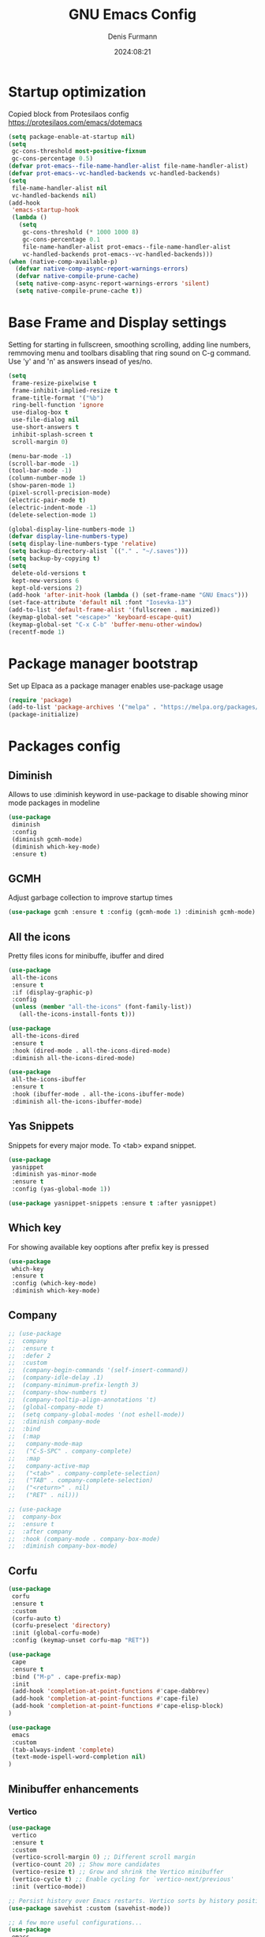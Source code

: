 #+title: GNU Emacs Config
#+author: Denis Furmann
#+description: Literate config for the GNU Emacs
#+options: toc:2
#+STARTUP: overview
#+date: 2024:08:21

* Startup optimization
Copied block from Protesilaos config
https://protesilaos.com/emacs/dotemacs

#+begin_src emacs-lisp :tangle "~/.config/emacs/early-init.el" :mkdirp yes
(setq package-enable-at-startup nil)
(setq
 gc-cons-threshold most-positive-fixnum
 gc-cons-percentage 0.5)
(defvar prot-emacs--file-name-handler-alist file-name-handler-alist)
(defvar prot-emacs--vc-handled-backends vc-handled-backends)
(setq
 file-name-handler-alist nil
 vc-handled-backends nil)
(add-hook
 'emacs-startup-hook
 (lambda ()
   (setq
    gc-cons-threshold (* 1000 1000 8)
    gc-cons-percentage 0.1
    file-name-handler-alist prot-emacs--file-name-handler-alist
    vc-handled-backends prot-emacs--vc-handled-backends)))
(when (native-comp-available-p)
  (defvar native-comp-async-report-warnings-errors)
  (defvar native-compile-prune-cache)
  (setq native-comp-async-report-warnings-errors 'silent)
  (setq native-compile-prune-cache t))
#+end_src

* Base Frame and Display settings

Setting for starting in fullscreen, smoothing scrolling, adding line numbers,
remmoving menu  and toolbars disabling that ring sound on C-g command. Use 'y' and 'n' as answers insead of yes/no.

#+begin_src emacs-lisp :tangle "~/.config/emacs/early-init.el" :mkdirp yes
(setq
 frame-resize-pixelwise t
 frame-inhibit-implied-resize t
 frame-title-format '("%b")
 ring-bell-function 'ignore
 use-dialog-box t
 use-file-dialog nil
 use-short-answers t
 inhibit-splash-screen t
 scroll-margin 0)

(menu-bar-mode -1)
(scroll-bar-mode -1)
(tool-bar-mode -1)
(column-number-mode 1)
(show-paren-mode 1)
(pixel-scroll-precision-mode)
(electric-pair-mode t)
(electric-indent-mode -1)
(delete-selection-mode 1)

(global-display-line-numbers-mode 1)
(defvar display-line-numbers-type)
(setq display-line-numbers-type 'relative)
(setq backup-directory-alist `(("." . "~/.saves")))
(setq backup-by-copying t)
(setq
 delete-old-versions t
 kept-new-versions 6
 kept-old-versions 2)
(add-hook 'after-init-hook (lambda () (set-frame-name "GNU Emacs")))
(set-face-attribute 'default nil :font "Iosevka-13")
(add-to-list 'default-frame-alist '(fullscreen . maximized))
(keymap-global-set "<escape>" 'keyboard-escape-quit)
(keymap-global-set "C-x C-b" 'buffer-menu-other-window)
(recentf-mode 1)
#+end_src

* Package manager bootstrap
Set up Elpaca as a package manager enables use-package usage

#+begin_src emacs-lisp :tangle "~/.config/emacs/early-init.el" :mkdirp yes
(require 'package)
(add-to-list 'package-archives '("melpa" . "https://melpa.org/packages/") t)
(package-initialize)
#+end_src

* Packages config
** Diminish
Allows to use :diminish keyword in use-package to disable showing minor mode packages in modeline

#+begin_src emacs-lisp :tangle "~/.config/emacs/init.el" :mkdirp yes
(use-package
 diminish
 :config
 (diminish gcmh-mode)
 (diminish which-key-mode)
 :ensure t)
#+end_src

** GCMH
Adjust garbage collection to improve startup times

#+begin_src emacs-lisp :tangle "~/.config/emacs/init.el" :mkdirp yes
(use-package gcmh :ensure t :config (gcmh-mode 1) :diminish gcmh-mode)
#+end_src

** All the icons
Pretty files icons for minibuffe, ibuffer and dired

#+begin_src emacs-lisp :tangle "~/.config/emacs/init.el" :mkdirp yes
(use-package
 all-the-icons
 :ensure t
 :if (display-graphic-p)
 :config
 (unless (member "all-the-icons" (font-family-list))
   (all-the-icons-install-fonts t)))

(use-package
 all-the-icons-dired
 :ensure t
 :hook (dired-mode . all-the-icons-dired-mode)
 :diminish all-the-icons-dired-mode)

(use-package
 all-the-icons-ibuffer
 :ensure t
 :hook (ibuffer-mode . all-the-icons-ibuffer-mode)
 :diminish all-the-icons-ibuffer-mode)
#+end_src

** Yas Snippets
Snippets for every major mode. To <tab> expand snippet.

#+begin_src emacs-lisp :tangle "~/.config/emacs/init.el" :mkdirp yes
(use-package
 yasnippet
 :diminish yas-minor-mode
 :ensure t
 :config (yas-global-mode 1))

(use-package yasnippet-snippets :ensure t :after yasnippet)
#+end_src

** Which key
For showing available key ooptions after prefix key is pressed

#+begin_src emacs-lisp :tangle "~/.config/emacs/init.el" :mkdirp yes
(use-package
 which-key
 :ensure t
 :config (which-key-mode)
 :diminish which-key-mode)
#+end_src

** Company
#+begin_src emacs-lisp :tangle "~/.config/emacs/init.el" :mkdirp yes
  ;; (use-package
  ;;  company
  ;;  :ensure t
  ;;  :defer 2
  ;;  :custom
  ;;  (company-begin-commands '(self-insert-command))
  ;;  (company-idle-delay .1)
  ;;  (company-minimum-prefix-length 3)
  ;;  (company-show-numbers t)
  ;;  (company-tooltip-align-annotations 't)
  ;;  (global-company-mode t)
  ;;  (setq company-global-modes '(not eshell-mode))
  ;;  :diminish company-mode
  ;;  :bind
  ;;  (:map
  ;;   company-mode-map
  ;;   ("C-S-SPC" . company-complete)
  ;;   :map
  ;;   company-active-map
  ;;   ("<tab>" . company-complete-selection)
  ;;   ("TAB" . company-complete-selection)
  ;;   ("<return>" . nil)
  ;;   ("RET" . nil)))

  ;; (use-package
  ;;  company-box
  ;;  :ensure t
  ;;  :after company
  ;;  :hook (company-mode . company-box-mode)
  ;;  :diminish company-box-mode)
#+end_src

** Corfu

#+begin_src emacs-lisp :tangle "~/.config/emacs/init.el" :mkdirp yes
(use-package
 corfu
 :ensure t
 :custom
 (corfu-auto t)
 (corfu-preselect 'directory)
 :init (global-corfu-mode)
 :config (keymap-unset corfu-map "RET"))

(use-package
 cape
 :ensure t
 :bind ("M-p" . cape-prefix-map)
 :init
 (add-hook 'completion-at-point-functions #'cape-dabbrev)
 (add-hook 'completion-at-point-functions #'cape-file)
 (add-hook 'completion-at-point-functions #'cape-elisp-block)
)

(use-package 
 emacs
 :custom
 (tab-always-indent 'complete)
 (text-mode-ispell-word-completion nil)
)
#+end_src

** Minibuffer enhancements
*** Vertico

#+begin_src emacs-lisp :tangle "~/.config/emacs/init.el" :mkdirp yes
(use-package
 vertico
 :ensure t
 :custom
 (vertico-scroll-margin 0) ;; Different scroll margin
 (vertico-count 20) ;; Show more candidates
 (vertico-resize t) ;; Grow and shrink the Vertico minibuffer
 (vertico-cycle t) ;; Enable cycling for `vertico-next/previous'
 :init (vertico-mode))

;; Persist history over Emacs restarts. Vertico sorts by history position.
(use-package savehist :custom (savehist-mode))

;; A few more useful configurations...
(use-package
 emacs
 :custom
 ;; Support opening new minibuffers from inside existing minibuffers.
 (enable-recursive-minibuffers t)
 ;; Emacs 28 and newer: Hide commands in M-x which do not work in the current
 ;; mode.  Vertico commands are hidden in normal buffers. This setting is
 ;; useful beyond Vertico.
 (read-extended-command-predicate
  #'command-completion-default-include-p)
 :init
 ;; Add prompt indicator to `completing-read-multiple'.
 ;; We display [CRM<separator>], e.g., [CRM,] if the separator is a comma.
 (defun crm-indicator (args)
   (cons
    (format "[CRM%s] %s"
            (replace-regexp-in-string
             "\\`\\[.*?]\\*\\|\\[.*?]\\*\\'" "" crm-separator)
            (car args))
    (cdr args)))
 (advice-add #'completing-read-multiple :filter-args #'crm-indicator)

 ;; Do not allow the cursor in the minibuffer prompt
 (setq minibuffer-prompt-properties
       '(read-only t cursor-intangible t face minibuffer-prompt))
 (add-hook 'minibuffer-setup-hook #'cursor-intangible-mode))
#+end_src

*** Marginalia
Enable rich annotations using the Marginalia package
#+begin_src emacs-lisp :tangle "~/.config/emacs/init.el" :mkdirp yes
(use-package
 marginalia
 :ensure t
 ;; Bind `marginalia-cycle' locally in the minibuffer.  To make the binding
 ;; available in the *Completions* buffer, add it to the
 ;; `completion-list-mode-map'.
 :bind (:map minibuffer-local-map ("M-A" . marginalia-cycle))
 :init
 (marginalia-mode))
#+end_src

*** Consult
#+begin_src emacs-lisp :tangle "~/.config/emacs/init.el" :mkdirp yes
  (use-package
   consult
   :ensure t
   :bind
   (("C-c f r" . consult-recent-file)
    ("C-c f f" . consult-fd)
    ("C-c f g" . consult-ripgrep)
    ("C-c f i" . consult-imenu)
    ("C-x b" . consult-buffer)
    ("C-c f b" . consult-bookmark)
    ("C-c f h" . consult-info)
    ("C-c f o" . consult-outline)
  ))
#+end_src

*** Orderless
#+begin_src emacs-lisp :tangle "~/.config/emacs/init.el" :mkdirp yes
(use-package
 orderless
 :ensure t
 :custom
 ;; Configure a custom style dispatcher (see the Consult wiki)
 ;; (orderless-style-dispatchers '(+orderless-consult-dispatch orderless-affix-dispatch))
 ;; (orderless-component-separator #'orderless-escapable-split-on-space)
 (completion-styles '(orderless basic))
 (completion-category-defaults nil)
 (completion-category-overrides
  '((file (styles partial-completion)))))

#+end_src

*** Embark
#+begin_src emacs-lisp :tangle "~/.config/emacs/init.el" :mkdirp yes
(use-package
 embark
 :ensure t
 :bind
 (("C-." . embark-act) ;; pick some comfortable binding
  ("C-;" . embark-dwim) ;; good alternative: M-.
  ("C-h B" . embark-bindings)) ;; alternative for `describe-bindings'

 :init

 ;; Optionally replace the key help with a completing-read interface
 (setq prefix-help-command #'embark-prefix-help-command)
 :config

 ;; Hide the mode line of the Embark live/completions buffers
 (add-to-list
  'display-buffer-alist
  '("\\`\\*Embark Collect \\(Live\\|Completions\\)\\*"
    nil
    (window-parameters (mode-line-format . none)))))

;; Consult users will also want the embark-consult package.
(use-package
 embark-consult
 :ensure t ; only need to install it, embark loads it after consult if found
 :hook (embark-collect-mode . consult-preview-at-point-mode))
#+end_src

** Multiple cursors
#+begin_src emacs-lisp :tangle "~/.config/emacs/init.el" :mkdirp yes
(use-package
 multiple-cursors
 :ensure t
 :bind
 (("C->" . mc/mark-next-like-this)
  ("C-<" . mc/mark-previous-like-this)
  ("C-c C-<" . mc/mark-all-like-this)))
#+end_src

** LSP Bundle
#+begin_src emacs-lisp :tangle "~/.config/emacs/init.el" :mkdirp yes
(use-package
 lsp-mode
 :ensure t
 :init (setq lsp-keymap-prefix "C-c l")
 :hook
 ((c++-mode . lsp)
  (c-mode . lsp)
  (lsp-mode . lsp-enable-which-key-integration))
 :commands (lsp)
 :config
 (add-to-list
  'load-path (expand-file-name "lib/lsp-mode" user-emacs-directory))
 (add-to-list
  'load-path
  (expand-file-name "lib/lsp-mode/clients" user-emacs-directory))
 :bind (("C-c l i" . lsp-ui-imenu)))

(use-package
 lsp-ui
 :ensure t
 :after lsp-mode
 :commands lsp-ui-mode
 :hook (lsp-mode . lsp-ui-mode)
 :config (setq lsp-ui-peek-always-show t)
 (define-key
  lsp-ui-mode-map
  [remap xref-find-definitions]
  #'lsp-ui-peek-find-definitions) ; M-.
 (define-key
  lsp-ui-mode-map
  [remap xref-find-references]
  #'lsp-ui-peek-find-references) ; M-?
 )

(use-package
 lsp-treemacs
 :ensure t
 :after lsp-mode
 :bind (
("C-c l s" . lsp-treemacs-symbols)
("C-c t" . treemacs)
))
#+end_src

** Projectile
#+begin_src emacs-lisp :tangle "~/.config/emacs/init.el" :mkdirp yes
(use-package
 projectile
 :diminish projectile-mode
 :ensure t
 :init (projectile-mode +1)
 :bind
 (:map projectile-mode-map ("C-c p" . projectile-command-map)))
#+end_src

** Clang Format
#+begin_src emacs-lisp :tangle "~/.config/emacs/init.el" :mkdirp yes
(use-package
 clang-format
 :ensure t
 :config
 (setq clang-format-style "file")
 (fset 'c-indent-region 'clang-format-region))
#+end_src

** No config packages
#+begin_src emacs-lisp :tangle "~/.config/emacs/init.el" :mkdirp yes
(use-package htmlize :ensure t)
(use-package paredit :ensure t)
(use-package elisp-autofmt :ensure t)
(use-package flycheck :ensure t :config (global-flycheck-mode t))
(use-package cmake-mode :ensure t)
(use-package cmake-font-lock :ensure t :after cmake-mode)
(use-package beacon :ensure t :config (beacon-mode 1))
(use-package
 highlight-indentation
 :ensure t
 :config (highlight-indentation-mode t))
(use-package
 rainbow-mode
 :ensure t
 :diminish rainbow-mode
 :config (rainbow-mode t))
(use-package
 rainbow-delimiters
 :ensure t
 :hook
 ((emacs-lisp-mode . rainbow-delimiters-mode)
  (clojure-mode . rainbow-delimiters-mode)))
(use-package
 org-bullets
 :ensure t
 :hook (org-mode . org-bullets-mode))
(use-package expand-region :ensure t :bind (("C-=" . er/expand-region)))
#+end_src

* Custom functions
#+begin_src emacs-lisp :tangle "~/.config/emacs/init.el" :mkdirp yes

(defun scrl-up ()
  "Scrolls up and recenter screen"
  (interactive)
  (scroll-up-command)
  (recenter))
(global-set-key (kbd "C-v") 'scrl-up)

(defun scrl-down ()
  "Scrolls down and recenter screen"
  (interactive)
  (scroll-down-command)
  (recenter))
(global-set-key (kbd "M-v") 'scrl-down)

#+end_src

* Color theme
** Eldritch theme definition
Eldritch is a community-driven dark theme inspired by Lovecraftian horror.
With tones from the dark abyss and an emphasis on green and blue, it caters to
those who appreciate the darker side of life.

#+begin_src emacs-lisp :tangle "~/.config/emacs/themes/Eldritch-theme.el" :mkdirp yes
;;; Eldritch-theme.el --- Theme

;; Copyright (C) 2024 , Denis Furmann

;; Author: Denis Furmann
;; Version: 0.1
;; Package-Requires: ((emacs "24.1"))
;; Created with ThemeCreator, https://github.com/mswift42/themecreator.

;; This program is free software: you can redistribute it and/or modify
;; it under the terms of the GNU General Public License as published by
;; the Free Software Foundation, either version 3 of the License, or
;; (at your option) any later version.

;; This program is distributed in the hope that it will be useful,
;; but WITHOUT ANY WARRANTY; without even the implied warranty of
;; MERCHANTABILITY or FITNESS FOR A PARTICULAR PURPOSE. See the
;; GNU General Public License for more details.

;; You should have received a copy of the GNU General Public License
;; along with this program. If not, see <http://www.gnu.org/licenses/>.

;; This file is not part of Emacs.

;;; Commentary:
;;; Eldritch theme created by Denis Furmann in 2024

;;; Code:

(deftheme Eldritch)
(let ((class '((class color) (min-colors 89)))
      (fg1 "#ebfafa")
      (fg2 "#d8e6e6")
      (fg3 "#c5d2d2")
      (fg4 "#b3bebe")
      (fg6 "#f0fbfb")
      (bg1 "#212337")
      (bg2 "#333547")
      (bg3 "#454657")
      (bg4 "#565867")
      (builtin "#f7c67f")
      (keyword "#37f499")
      (const "#f16c75")
      (comment "#7081d0")
      (func "#a48cf2")
      (str "#f1fc79")
      (type "#f265b5")
      (var "#04d1f9")
      (selection "#323449")
      (warning "#f16c75")
      (warning2 "#e86310")
      (unspec
       (when (>= emacs-major-version 29)
         'unspecified)))
  (custom-theme-set-faces
   'Eldritch
   `(default ((,class (:background ,bg1 :foreground ,fg1))))
   `(font-lock-builtin-face ((,class (:foreground ,builtin))))
   `(font-lock-comment-face ((,class (:foreground ,comment))))
   `(font-lock-negation-char-face ((,class (:foreground ,const))))
   `(font-lock-reference-face ((,class (:foreground ,const))))
   `(font-lock-constant-face ((,class (:foreground ,const))))
   `(font-lock-doc-face ((,class (:foreground ,comment))))
   `(font-lock-function-name-face ((,class (:foreground ,func))))
   `(font-lock-keyword-face
     ((,class (:bold ,class :foreground ,keyword))))
   `(font-lock-string-face ((,class (:foreground ,str))))
   `(font-lock-type-face ((,class (:foreground ,type))))
   `(font-lock-variable-name-face ((,class (:foreground ,var))))
   `(font-lock-warning-face
     ((,class (:foreground ,warning :background ,bg2))))
   `(term-color-black
     ((,class (:foreground ,fg2 :background ,unspec))))
   ;; `(region ((,class (:background ,fg1 :foreground ,bg1))))
   `(region ((,class (:background ,selection))))
   `(highlight ((,class (:foreground ,fg3 :background ,bg3))))
   `(hl-line ((,class (:background ,bg2))))
   `(fringe ((,class (:background ,bg2 :foreground ,fg4))))
   `(cursor ((,class (:background ,fg4))))
   `(isearch
     ((,class (:bold t :foreground ,warning :background ,bg3))))
   `(mode-line
     ((,class
       (:box
        (:line-width 1 :color comment)
        :bold t
        :foreground ,keyword
        :background ,bg2))))
   `(mode-line-inactive
     ((,class
       (:box
        (:line-width 1 :color nil :style pressed-button)
        :foreground ,var
        :background ,bg1
        :weight normal))))
   `(mode-line-buffer-id
     ((,class (:bold t :foreground ,fg1 :background ,unspec))))
   `(mode-line-highlight
     ((,class (:foreground ,keyword :box nil :weight bold))))
   `(mode-line-emphasis ((,class (:foreground ,fg1))))
   `(vertical-border ((,class (:foreground ,fg3))))
   `(minibuffer-prompt ((,class (:bold t :foreground ,keyword))))
   `(default-italic ((,class (:italic t))))
   `(link ((,class (:foreground ,const :underline t))))
   `(org-code ((,class (:foreground ,fg2))))
   `(org-hide ((,class (:foreground ,fg4))))
   `(org-level-1 ((,class (:bold t :foreground ,func :height 1.5))))
   `(org-level-2
     ((,class (:bold t :foreground ,keyword :height 1.4))))
   `(org-level-3 ((,class (:bold t :foreground ,str :height 1.3))))
   `(org-level-4 ((,class (:bold t :foreground ,type :height 1.2))))
   `(org-date ((,class (:underline t :foreground ,var))))
   `(org-footnote ((,class (:underline t :foreground ,fg4))))
   `(org-link ((,class (:underline t :foreground ,type))))
   `(org-special-keyword ((,class (:foreground ,func))))
   `(org-block ((,class (:foreground ,fg3))))
   `(org-quote ((,class (:inherit org-block :slant italic))))
   `(org-verse ((,class (:inherit org-block :slant italic))))
   `(org-todo
     ((,class
       (:box
        (:line-width 1 :color ,fg3)
        :foreground ,keyword
        :bold t))))
   `(org-done
     ((,class
       (:box (:line-width 1 :color ,bg3) :bold t :foreground ,bg4))))
   `(org-warning ((,class (:underline t :foreground ,warning))))
   `(org-agenda-structure
     ((,class
       (:weight
        bold
        :foreground ,fg3
        :box
        (:color ,fg4)
        :background ,bg3))))
   `(org-agenda-date ((,class (:foreground ,var :height 1.1))))
   `(org-agenda-date-weekend
     ((,class (:weight normal :foreground ,fg4))))
   `(org-agenda-date-today
     ((,class (:weight bold :foreground ,keyword :height 1.4))))
   `(org-agenda-done ((,class (:foreground ,bg4))))
   `(org-scheduled ((,class (:foreground ,type))))
   `(org-scheduled-today
     ((,class (:foreground ,func :weight bold :height 1.2))))
   `(org-ellipsis ((,class (:foreground ,builtin))))
   `(org-verbatim ((,class (:foreground ,fg4))))
   `(org-document-info-keyword ((,class (:foreground ,func))))
   `(font-latex-bold-face ((,class (:foreground ,type))))
   `(font-latex-italic-face ((,class (:foreground ,var :italic t))))
   `(font-latex-string-face ((,class (:foreground ,str))))
   `(font-latex-match-reference-keywords
     ((,class (:foreground ,const))))
   `(font-latex-match-variable-keywords ((,class (:foreground ,var))))
   `(ido-only-match ((,class (:foreground ,warning))))
   `(org-sexp-date ((,class (:foreground ,fg4))))
   `(ido-first-match ((,class (:foreground ,keyword :bold t))))
   `(ivy-current-match
     ((,class (:foreground ,fg3 :inherit highlight :underline t))))
   `(gnus-header-content ((,class (:foreground ,keyword))))
   `(gnus-header-from ((,class (:foreground ,var))))
   `(gnus-header-name ((,class (:foreground ,type))))
   `(gnus-header-subject ((,class (:foreground ,func :bold t))))
   `(mu4e-view-url-number-face ((,class (:foreground ,type))))
   `(mu4e-cited-1-face ((,class (:foreground ,fg2))))
   `(mu4e-cited-7-face ((,class (:foreground ,fg3))))
   `(mu4e-header-marks-face ((,class (:foreground ,type))))
   `(ffap ((,class (:foreground ,fg4))))
   `(js2-private-function-call ((,class (:foreground ,const))))
   `(js2-jsdoc-html-tag-delimiter ((,class (:foreground ,str))))
   `(js2-jsdoc-html-tag-name ((,class (:foreground ,var))))
   `(js2-external-variable ((,class (:foreground ,type))))
   `(js2-function-param ((,class (:foreground ,const))))
   `(js2-jsdoc-value ((,class (:foreground ,str))))
   `(js2-private-member ((,class (:foreground ,fg3))))
   `(js3-warning-face ((,class (:underline ,keyword))))
   `(js3-error-face ((,class (:underline ,warning))))
   `(js3-external-variable-face ((,class (:foreground ,var))))
   `(js3-function-param-face ((,class (:foreground ,fg2))))
   `(js3-jsdoc-tag-face ((,class (:foreground ,keyword))))
   `(js3-instance-member-face ((,class (:foreground ,const))))
   `(warning ((,class (:foreground ,warning))))
   `(ac-completion-face
     ((,class (:underline t :foreground ,keyword))))
   `(info-quoted-name ((,class (:foreground ,builtin))))
   `(info-string ((,class (:foreground ,str))))
   `(icompletep-determined ((,class :foreground ,builtin)))
   `(undo-tree-visualizer-current-face
     ((,class :foreground ,builtin)))
   `(undo-tree-visualizer-default-face ((,class :foreground ,fg2)))
   `(undo-tree-visualizer-unmodified-face ((,class :foreground ,var)))
   `(undo-tree-visualizer-register-face ((,class :foreground ,type)))
   `(slime-repl-inputed-output-face ((,class (:foreground ,type))))
   `(trailing-whitespace
     ((,class :foreground ,unspec :background ,warning)))
   `(rainbow-delimiters-depth-1-face ((,class :foreground ,fg1)))
   `(rainbow-delimiters-depth-2-face ((,class :foreground ,type)))
   `(rainbow-delimiters-depth-3-face ((,class :foreground ,var)))
   `(rainbow-delimiters-depth-4-face ((,class :foreground ,const)))
   `(rainbow-delimiters-depth-5-face ((,class :foreground ,keyword)))
   `(rainbow-delimiters-depth-6-face ((,class :foreground ,fg1)))
   `(rainbow-delimiters-depth-7-face ((,class :foreground ,type)))
   `(rainbow-delimiters-depth-8-face ((,class :foreground ,var)))
   `(magit-item-highlight ((,class :background ,bg3)))
   `(magit-section-heading
     ((,class (:foreground ,keyword :weight bold))))
   `(magit-hunk-heading ((,class (:background ,bg3))))
   `(magit-section-highlight ((,class (:background ,bg2))))
   `(magit-hunk-heading-highlight ((,class (:background ,bg3))))
   `(magit-diff-context-highlight
     ((,class (:background ,bg3 :foreground ,fg3))))
   `(magit-diffstat-added ((,class (:foreground ,type))))
   `(magit-diffstat-removed ((,class (:foreground ,var))))
   `(magit-process-ok ((,class (:foreground ,func :weight bold))))
   `(magit-process-ng ((,class (:foreground ,warning :weight bold))))
   `(magit-branch ((,class (:foreground ,const :weight bold))))
   `(magit-log-author ((,class (:foreground ,fg3))))
   `(magit-hash ((,class (:foreground ,fg2))))
   `(magit-diff-file-header
     ((,class (:foreground ,fg2 :background ,bg3))))
   `(lazy-highlight ((,class (:foreground ,fg2 :background ,bg3))))
   `(term ((,class (:foreground ,fg1 :background ,bg1))))
   `(term-color-black ((,class (:foreground ,bg3 :background ,bg3))))
   `(term-color-blue ((,class (:foreground ,func :background ,func))))
   `(term-color-red
     ((,class (:foreground ,keyword :background ,bg3))))
   `(term-color-green ((,class (:foreground ,type :background ,bg3))))
   `(term-color-yellow ((,class (:foreground ,var :background ,var))))
   `(term-color-magenta
     ((,class (:foreground ,builtin :background ,builtin))))
   `(term-color-cyan ((,class (:foreground ,str :background ,str))))
   `(term-color-white ((,class (:foreground ,fg2 :background ,fg2))))
   `(rainbow-delimiters-unmatched-face
     ((,class :foreground ,warning)))
   `(helm-header
     ((,class
       (:foreground ,fg2 :background ,bg1 :underline nil :box nil))))
   `(helm-source-header
     ((,class
       (:foreground
        ,keyword
        :background ,bg1
        :underline nil
        :weight bold))))
   `(helm-selection ((,class (:background ,bg2 :underline nil))))
   `(helm-selection-line ((,class (:background ,bg2))))
   `(helm-visible-mark ((,class (:foreground ,bg1 :background ,bg3))))
   `(helm-candidate-number
     ((,class (:foreground ,bg1 :background ,fg1))))
   `(helm-separator ((,class (:foreground ,type :background ,bg1))))
   `(helm-time-zone-current
     ((,class (:foreground ,builtin :background ,bg1))))
   `(helm-time-zone-home
     ((,class (:foreground ,type :background ,bg1))))
   `(helm-buffer-not-saved
     ((,class (:foreground ,type :background ,bg1))))
   `(helm-buffer-process
     ((,class (:foreground ,builtin :background ,bg1))))
   `(helm-buffer-saved-out
     ((,class (:foreground ,fg1 :background ,bg1))))
   `(helm-buffer-size ((,class (:foreground ,fg1 :background ,bg1))))
   `(helm-ff-directory
     ((,class (:foreground ,func :background ,bg1 :weight bold))))
   `(helm-ff-file
     ((,class (:foreground ,fg1 :background ,bg1 :weight normal))))
   `(helm-ff-executable
     ((,class (:foreground ,var :background ,bg1 :weight normal))))
   `(helm-ff-invalid-symlink
     ((,class (:foreground ,warning2 :background ,bg1 :weight bold))))
   `(helm-ff-symlink
     ((,class (:foreground ,keyword :background ,bg1 :weight bold))))
   `(helm-ff-prefix
     ((,class
       (:foreground ,bg1 :background ,keyword :weight normal))))
   `(helm-grep-cmd-line
     ((,class (:foreground ,fg1 :background ,bg1))))
   `(helm-grep-file ((,class (:foreground ,fg1 :background ,bg1))))
   `(helm-grep-finish ((,class (:foreground ,fg2 :background ,bg1))))
   `(helm-grep-lineno ((,class (:foreground ,fg1 :background ,bg1))))
   `(helm-grep-match
     ((,class
       (:foreground
        ,unspec
        :background ,unspec
        :inherit helm-match))))
   `(helm-grep-running
     ((,class (:foreground ,func :background ,bg1))))
   `(helm-moccur-buffer
     ((,class (:foreground ,func :background ,bg1))))
   `(helm-source-go-package-godoc-description
     ((,class (:foreground ,str))))
   `(helm-bookmark-w3m ((,class (:foreground ,type))))
   `(company-echo-common
     ((,class (:foreground ,bg1 :background ,fg1))))
   `(company-preview ((,class (:background ,bg1 :foreground ,var))))
   `(company-preview-common
     ((,class (:foreground ,bg2 :foreground ,fg3))))
   `(company-preview-search
     ((,class (:foreground ,type :background ,bg1))))
   `(company-scrollbar-bg ((,class (:background ,bg3))))
   `(company-scrollbar-fg ((,class (:foreground ,keyword))))
   `(company-tooltip
     ((,class (:foreground ,fg2 :background ,bg2 :bold t))))
   `(company-tooltop-annotation ((,class (:foreground ,const))))
   `(company-tooltip-common ((,class (:foreground ,fg3))))
   `(company-tooltip-common-selection ((,class (:foreground ,str))))
   `(company-tooltip-mouse ((,class (:inherit highlight))))
   `(company-tooltip-selection
     ((,class (:background ,bg3 :foreground ,fg3))))
   `(company-template-field ((,class (:inherit region))))
   `(web-mode-builtin-face
     ((,class (:inherit ,font-lock-builtin-face))))
   `(web-mode-comment-face
     ((,class (:inherit ,font-lock-comment-face))))
   `(web-mode-constant-face
     ((,class (:inherit ,font-lock-constant-face))))
   `(web-mode-keyword-face ((,class (:foreground ,keyword))))
   `(web-mode-doctype-face
     ((,class (:inherit ,font-lock-comment-face))))
   `(web-mode-function-name-face
     ((,class (:inherit ,font-lock-function-name-face))))
   `(web-mode-string-face ((,class (:foreground ,str))))
   `(web-mode-type-face ((,class (:inherit ,font-lock-type-face))))
   `(web-mode-html-attr-name-face ((,class (:foreground ,func))))
   `(web-mode-html-attr-value-face ((,class (:foreground ,keyword))))
   `(web-mode-warning-face
     ((,class (:inherit ,font-lock-warning-face))))
   `(web-mode-html-tag-face ((,class (:foreground ,builtin))))
   `(jde-java-font-lock-package-face ((t (:foreground ,var))))
   `(jde-java-font-lock-public-face ((t (:foreground ,keyword))))
   `(jde-java-font-lock-private-face ((t (:foreground ,keyword))))
   `(jde-java-font-lock-constant-face ((t (:foreground ,const))))
   `(jde-java-font-lock-modifier-face ((t (:foreground ,fg2))))
   `(jde-jave-font-lock-protected-face ((t (:foreground ,keyword))))
   `(jde-java-font-lock-number-face ((t (:foreground ,var))))
   `(yas-field-highlight-face ((t (:background ,selection)))))
  ;; Legacy
  (if (< emacs-major-version 22)
      (custom-theme-set-faces 'Eldritch
                              `(show-paren-match-face
                                ((,class (:background ,warning))))) ;; obsoleted in 22.1, removed 2016
    (custom-theme-set-faces 'Eldritch
                            `(show-paren-match
                              ((,class
                                (:foreground ,bg1 :background ,str))))
                            `(show-paren-mismatch
                              ((,class
                                (:foreground
                                 ,bg1
                                 :background ,warning))))))
  ;; emacs >= 26.1
  (when (>= emacs-major-version 26)
    (custom-theme-set-faces 'Eldritch
                            `(line-number ((t (:inherit fringe))))
                            `(line-number-current-line
                              ((t
                                (:inherit
                                 fringe
                                 :foreground ,fg6
                                 :weight bold))))))

  ;; emacs >= 27.1
  (when (>= emacs-major-version 27)
    (custom-theme-set-faces 'Eldritch
                            `(tab-line
                              ((,class
                                (:background ,bg2 :foreground ,fg4))))
                            `(tab-line-tab
                              ((,class (:inherit tab-line))))
                            `(tab-line-tab-inactive
                              ((,class
                                (:background ,bg2 :foreground ,fg4))))
                            `(tab-line-tab-current
                              ((,class
                                (:background ,bg1 :foreground ,fg1))))
                            `(tab-line-highlight
                              ((,class
                                (:background
                                 ,bg1
                                 :foreground ,fg2))))))
  (when (>= emacs-major-version 28)
    (custom-theme-set-faces 'Eldritch
                            `(line-number ((t (:inherit fringe))))
                            `(line-number-current-line
                              ((t
                                (:inherit
                                 fringe
                                 :foreground ,fg6
                                 :weight bold))))))
  ;; emacs >= 27.1
  (when (>= emacs-major-version 27)
    (custom-theme-set-faces 'Eldritch
                            `(tab-line
                              ((,class
                                (:background ,bg2 :foreground ,fg4))))
                            `(tab-line-tab
                              ((,class (:inherit tab-line))))
                            `(tab-line-tab-inactive
                              ((,class
                                (:background ,bg2 :foreground ,fg4))))
                            `(tab-line-tab-current
                              ((,class
                                (:background ,bg1 :foreground ,fg1))))
                            `(tab-line-highlight
                              ((,class
                                (:background
                                 ,bg1
                                 :foreground ,fg2))))))
  (when (>= emacs-major-version 28)
    (custom-theme-set-faces 'Eldritch
                            `(tab-line-tab-modified
                              ((,class
                                (:foreground
                                 ,warning2
                                 :weight bold))))))
  (when (boundp 'font-lock-regexp-face)
    (custom-theme-set-faces 'Eldritch
                            `(font-lock-regexp-face
                              ((,class
                                (:inherit
                                 font-lock-string-face
                                 :underline t)))))))

;;;###autoload
(when load-file-name
  (add-to-list
   'custom-theme-load-path
   (file-name-as-directory (file-name-directory load-file-name))))

(provide-theme 'Eldritch)

;; Local Variables:
;; no-byte-compile: t
;; End:

;;; Eldritch-theme.el ends here
#+end_src

** Pastelia theme

#+begin_src emacs-lisp :tangle "~/.config/emacs/themes/Pastelia-theme.el" :mkdirp yes
;;; Pastelia-theme.el --- Theme

;; Copyright (C) 2025 , Denis Furmann

;; Author: Denis Furmann
;; Version: 0.1
;; Package-Requires: ((emacs "24.1"))
;; Created with ThemeCreator, https://github.com/mswift42/themecreator.

;; This program is free software: you can redistribute it and/or modify
;; it under the terms of the GNU General Public License as published by
;; the Free Software Foundation, either version 3 of the License, or
;; (at your option) any later version.

;; This program is distributed in the hope that it will be useful,
;; but WITHOUT ANY WARRANTY; without even the implied warranty of
;; MERCHANTABILITY or FITNESS FOR A PARTICULAR PURPOSE. See the
;; GNU General Public License for more details.

;; You should have received a copy of the GNU General Public License
;; along with this program. If not, see <http://www.gnu.org/licenses/>.

;; This file is not part of Emacs.

;;; Commentary:
;;; Pastelia theme created by Denis Furmann in 2025

;;; Code:

(deftheme Pastelia)
(let ((class '((class color) (min-colors 89)))
      (fg1 "#fdf4c1")
      (fg2 "#e9e0b2")
      (fg3 "#d5cda2")
      (fg4 "#c0b993")
      (fg6 "#fdf7d0")
      (bg1 "#151515")
      (bg2 "#282828")
      (bg3 "#3a3a3a")
      (bg4 "#4d4d4d")
      (builtin "#ff9883")
      (keyword "#ff94dd")
      (const   "#a7b6ff")
      (comment "#c6afd3")
      (func    "#7ed174")
      (str     "#e2ba4e")
      (type    "#00d1ff")
      (var     "#00d9b9")
      (selection "#584DFF")
      (warning   "#FF4D9A")
      (warning2  "#ff8800")
      (unspec   (when (>= emacs-major-version 29) 'unspecified)))
  (custom-theme-set-faces
   'Pastelia
   `(default ((,class (:background ,bg1 :foreground ,fg1))))
   `(font-lock-builtin-face ((,class (:foreground ,builtin))))
   `(font-lock-comment-face ((,class (:foreground ,comment))))
	 `(font-lock-negation-char-face ((,class (:foreground ,const))))
	 `(font-lock-reference-face ((,class (:foreground ,const))))
	 `(font-lock-constant-face ((,class (:foreground ,const))))
   `(font-lock-doc-face ((,class (:foreground ,comment))))
   `(font-lock-function-name-face ((,class (:foreground ,func ))))
   `(font-lock-keyword-face ((,class (:bold ,class :foreground ,keyword))))
   `(font-lock-string-face ((,class (:foreground ,str))))
   `(font-lock-type-face ((,class (:foreground ,type ))))
   `(font-lock-variable-name-face ((,class (:foreground ,var))))
   `(font-lock-warning-face ((,class (:foreground ,warning :background ,bg2))))
   `(term-color-black ((,class (:foreground ,fg2 :background ,unspec))))
   ;; `(region ((,class (:background ,fg1 :foreground ,bg1))))
   `(region ((,class (:background ,selection))))
   `(highlight ((,class (:foreground ,fg3 :background ,bg3))))
	 `(hl-line ((,class (:background  ,bg2))))
	 `(fringe ((,class (:background ,bg2 :foreground ,fg4))))
	 `(cursor ((,class (:background ,fg4))))
   `(isearch ((,class (:bold t :foreground ,warning :background ,bg3))))
   `(mode-line ((,class (:box (:line-width 1 :color nil) :bold t :foreground ,fg4 :background ,bg2))))
   `(mode-line-inactive ((,class (:box (:line-width 1 :color nil :style pressed-button) :foreground ,var :background ,bg1 :weight normal))))
   `(mode-line-buffer-id ((,class (:bold t :foreground ,func :background ,unspec))))
	 `(mode-line-highlight ((,class (:foreground ,keyword :box nil :weight bold))))
   `(mode-line-emphasis ((,class (:foreground ,fg1))))
	 `(vertical-border ((,class (:foreground ,fg3))))
   `(minibuffer-prompt ((,class (:bold t :foreground ,keyword))))
   `(default-italic ((,class (:italic t))))
	 `(link ((,class (:foreground ,const :underline t))))
	 `(org-code ((,class (:foreground ,fg2))))
	 `(org-hide ((,class (:foreground ,fg4))))
   `(org-level-1 ((,class (:bold t :foreground ,keyword :height 1.5))))
   `(org-level-2 ((,class (:bold t :foreground ,type :height 1.4))))
   `(org-level-3 ((,class (:bold t :foreground ,var :height 1.3))))
   `(org-level-4 ((,class (:bold t :foreground ,str :height 1.2))))
   `(org-date ((,class (:underline t :foreground ,var))))
   `(org-footnote  ((,class (:underline t :foreground ,fg4))))
   `(org-link ((,class (:underline t :foreground ,type ))))
   `(org-special-keyword ((,class (:foreground ,func))))
   `(org-block ((,class (:foreground ,fg3))))
   `(org-quote ((,class (:inherit org-block :slant italic))))
   `(org-verse ((,class (:inherit org-block :slant italic))))
   `(org-todo ((,class (:box (:line-width 1 :color ,fg3) :foreground ,keyword :bold t))))
   `(org-done ((,class (:box (:line-width 1 :color ,bg3) :bold t :foreground ,bg4))))
   `(org-warning ((,class (:underline t :foreground ,warning))))
   `(org-agenda-structure ((,class (:weight bold :foreground ,fg3 :box (:color ,fg4) :background ,bg3))))
   `(org-agenda-date ((,class (:foreground ,var :height 1.1 ))))
   `(org-agenda-date-weekend ((,class (:weight normal :foreground ,fg4))))
   `(org-agenda-date-today ((,class (:weight bold :foreground ,keyword :height 1.4))))
   `(org-agenda-done ((,class (:foreground ,bg4))))
	 `(org-scheduled ((,class (:foreground ,type))))
   `(org-scheduled-today ((,class (:foreground ,func :weight bold :height 1.2))))
	 `(org-ellipsis ((,class (:foreground ,builtin))))
	 `(org-verbatim ((,class (:foreground ,fg4))))
   `(org-document-info-keyword ((,class (:foreground ,func))))
	 `(font-latex-bold-face ((,class (:foreground ,type))))
	 `(font-latex-italic-face ((,class (:foreground ,var :italic t))))
	 `(font-latex-string-face ((,class (:foreground ,str))))
	 `(font-latex-match-reference-keywords ((,class (:foreground ,const))))
	 `(font-latex-match-variable-keywords ((,class (:foreground ,var))))
	 `(ido-only-match ((,class (:foreground ,warning))))
	 `(org-sexp-date ((,class (:foreground ,fg4))))
	 `(ido-first-match ((,class (:foreground ,keyword :bold t))))
   `(ivy-current-match ((,class (:foreground ,fg3 :inherit highlight :underline t))))
	 `(gnus-header-content ((,class (:foreground ,keyword))))
	 `(gnus-header-from ((,class (:foreground ,var))))
	 `(gnus-header-name ((,class (:foreground ,type))))
	 `(gnus-header-subject ((,class (:foreground ,func :bold t))))
	 `(mu4e-view-url-number-face ((,class (:foreground ,type))))
	 `(mu4e-cited-1-face ((,class (:foreground ,fg2))))
	 `(mu4e-cited-7-face ((,class (:foreground ,fg3))))
	 `(mu4e-header-marks-face ((,class (:foreground ,type))))
	 `(ffap ((,class (:foreground ,fg4))))
	 `(js2-private-function-call ((,class (:foreground ,const))))
	 `(js2-jsdoc-html-tag-delimiter ((,class (:foreground ,str))))
	 `(js2-jsdoc-html-tag-name ((,class (:foreground ,var))))
	 `(js2-external-variable ((,class (:foreground ,type  ))))
   `(js2-function-param ((,class (:foreground ,const))))
   `(js2-jsdoc-value ((,class (:foreground ,str))))
   `(js2-private-member ((,class (:foreground ,fg3))))
   `(js3-warning-face ((,class (:underline ,keyword))))
   `(js3-error-face ((,class (:underline ,warning))))
   `(js3-external-variable-face ((,class (:foreground ,var))))
   `(js3-function-param-face ((,class (:foreground ,fg2))))
   `(js3-jsdoc-tag-face ((,class (:foreground ,keyword))))
   `(js3-instance-member-face ((,class (:foreground ,const))))
	 `(warning ((,class (:foreground ,warning))))
	 `(ac-completion-face ((,class (:underline t :foreground ,keyword))))
	 `(info-quoted-name ((,class (:foreground ,builtin))))
	 `(info-string ((,class (:foreground ,str))))
	 `(icompletep-determined ((,class :foreground ,builtin)))
   `(undo-tree-visualizer-current-face ((,class :foreground ,builtin)))
   `(undo-tree-visualizer-default-face ((,class :foreground ,fg2)))
   `(undo-tree-visualizer-unmodified-face ((,class :foreground ,var)))
   `(undo-tree-visualizer-register-face ((,class :foreground ,type)))
	 `(slime-repl-inputed-output-face ((,class (:foreground ,type))))
   `(trailing-whitespace ((,class :foreground ,unspec :background ,warning)))
   `(rainbow-delimiters-depth-1-face ((,class :foreground ,fg1)))
   `(rainbow-delimiters-depth-2-face ((,class :foreground ,type)))
   `(rainbow-delimiters-depth-3-face ((,class :foreground ,var)))
   `(rainbow-delimiters-depth-4-face ((,class :foreground ,const)))
   `(rainbow-delimiters-depth-5-face ((,class :foreground ,keyword)))
   `(rainbow-delimiters-depth-6-face ((,class :foreground ,fg1)))
   `(rainbow-delimiters-depth-7-face ((,class :foreground ,type)))
   `(rainbow-delimiters-depth-8-face ((,class :foreground ,var)))
   `(magit-item-highlight ((,class :background ,bg3)))
   `(magit-section-heading        ((,class (:foreground ,keyword :weight bold))))
   `(magit-hunk-heading           ((,class (:background ,bg3))))
   `(magit-section-highlight      ((,class (:background ,bg2))))
   `(magit-hunk-heading-highlight ((,class (:background ,bg3))))
   `(magit-diff-context-highlight ((,class (:background ,bg3 :foreground ,fg3))))
   `(magit-diffstat-added   ((,class (:foreground ,type))))
   `(magit-diffstat-removed ((,class (:foreground ,var))))
   `(magit-process-ok ((,class (:foreground ,func :weight bold))))
   `(magit-process-ng ((,class (:foreground ,warning :weight bold))))
   `(magit-branch ((,class (:foreground ,const :weight bold))))
   `(magit-log-author ((,class (:foreground ,fg3))))
   `(magit-hash ((,class (:foreground ,fg2))))
   `(magit-diff-file-header ((,class (:foreground ,fg2 :background ,bg3))))
   `(lazy-highlight ((,class (:foreground ,fg2 :background ,bg3))))
   `(term ((,class (:foreground ,fg1 :background ,bg1))))
   `(term-color-black ((,class (:foreground ,bg3 :background ,bg3))))
   `(term-color-blue ((,class (:foreground ,func :background ,func))))
   `(term-color-red ((,class (:foreground ,keyword :background ,bg3))))
   `(term-color-green ((,class (:foreground ,type :background ,bg3))))
   `(term-color-yellow ((,class (:foreground ,var :background ,var))))
   `(term-color-magenta ((,class (:foreground ,builtin :background ,builtin))))
   `(term-color-cyan ((,class (:foreground ,str :background ,str))))
   `(term-color-white ((,class (:foreground ,fg2 :background ,fg2))))
   `(rainbow-delimiters-unmatched-face ((,class :foreground ,warning)))
   `(helm-header ((,class (:foreground ,fg2 :background ,bg1 :underline nil :box nil))))
   `(helm-source-header ((,class (:foreground ,keyword :background ,bg1 :underline nil :weight bold))))
   `(helm-selection ((,class (:background ,bg2 :underline nil))))
   `(helm-selection-line ((,class (:background ,bg2))))
   `(helm-visible-mark ((,class (:foreground ,bg1 :background ,bg3))))
   `(helm-candidate-number ((,class (:foreground ,bg1 :background ,fg1))))
   `(helm-separator ((,class (:foreground ,type :background ,bg1))))
   `(helm-time-zone-current ((,class (:foreground ,builtin :background ,bg1))))
   `(helm-time-zone-home ((,class (:foreground ,type :background ,bg1))))
   `(helm-buffer-not-saved ((,class (:foreground ,type :background ,bg1))))
   `(helm-buffer-process ((,class (:foreground ,builtin :background ,bg1))))
   `(helm-buffer-saved-out ((,class (:foreground ,fg1 :background ,bg1))))
   `(helm-buffer-size ((,class (:foreground ,fg1 :background ,bg1))))
   `(helm-ff-directory ((,class (:foreground ,func :background ,bg1 :weight bold))))
   `(helm-ff-file ((,class (:foreground ,fg1 :background ,bg1 :weight normal))))
   `(helm-ff-executable ((,class (:foreground ,var :background ,bg1 :weight normal))))
   `(helm-ff-invalid-symlink ((,class (:foreground ,warning2 :background ,bg1 :weight bold))))
   `(helm-ff-symlink ((,class (:foreground ,keyword :background ,bg1 :weight bold))))
   `(helm-ff-prefix ((,class (:foreground ,bg1 :background ,keyword :weight normal))))
   `(helm-grep-cmd-line ((,class (:foreground ,fg1 :background ,bg1))))
   `(helm-grep-file ((,class (:foreground ,fg1 :background ,bg1))))
   `(helm-grep-finish ((,class (:foreground ,fg2 :background ,bg1))))
   `(helm-grep-lineno ((,class (:foreground ,fg1 :background ,bg1))))
   `(helm-grep-match ((,class (:foreground ,unspec :background ,unspec :inherit helm-match))))
   `(helm-grep-running ((,class (:foreground ,func :background ,bg1))))
   `(helm-moccur-buffer ((,class (:foreground ,func :background ,bg1))))
   `(helm-source-go-package-godoc-description ((,class (:foreground ,str))))
   `(helm-bookmark-w3m ((,class (:foreground ,type))))
   `(company-echo-common ((,class (:foreground ,bg1 :background ,fg1))))
   `(company-preview ((,class (:background ,bg1 :foreground ,var))))
   `(company-preview-common ((,class (:foreground ,bg2 :foreground ,fg3))))
   `(company-preview-search ((,class (:foreground ,type :background ,bg1))))
   `(company-scrollbar-bg ((,class (:background ,bg3))))
   `(company-scrollbar-fg ((,class (:foreground ,keyword))))
   `(company-tooltip ((,class (:foreground ,fg2 :background ,bg2 :bold t))))
   `(company-tooltop-annotation ((,class (:foreground ,const))))
   `(company-tooltip-common ((,class ( :foreground ,fg3))))
   `(company-tooltip-common-selection ((,class (:foreground ,str))))
   `(company-tooltip-mouse ((,class (:inherit highlight))))
   `(company-tooltip-selection ((,class (:background ,bg3 :foreground ,fg3))))
   `(company-template-field ((,class (:inherit region))))
   `(web-mode-builtin-face ((,class (:inherit ,font-lock-builtin-face))))
   `(web-mode-comment-face ((,class (:inherit ,font-lock-comment-face))))
   `(web-mode-constant-face ((,class (:inherit ,font-lock-constant-face))))
   `(web-mode-keyword-face ((,class (:foreground ,keyword))))
   `(web-mode-doctype-face ((,class (:inherit ,font-lock-comment-face))))
   `(web-mode-function-name-face ((,class (:inherit ,font-lock-function-name-face))))
   `(web-mode-string-face ((,class (:foreground ,str))))
   `(web-mode-type-face ((,class (:inherit ,font-lock-type-face))))
   `(web-mode-html-attr-name-face ((,class (:foreground ,func))))
   `(web-mode-html-attr-value-face ((,class (:foreground ,keyword))))
   `(web-mode-warning-face ((,class (:inherit ,font-lock-warning-face))))
   `(web-mode-html-tag-face ((,class (:foreground ,builtin))))
   `(jde-java-font-lock-package-face ((t (:foreground ,var))))
   `(jde-java-font-lock-public-face ((t (:foreground ,keyword))))
   `(jde-java-font-lock-private-face ((t (:foreground ,keyword))))
   `(jde-java-font-lock-constant-face ((t (:foreground ,const))))
   `(jde-java-font-lock-modifier-face ((t (:foreground ,fg2))))
   `(jde-jave-font-lock-protected-face ((t (:foreground ,keyword))))
   `(jde-java-font-lock-number-face ((t (:foreground ,var))))
   `(yas-field-highlight-face ((t (:background ,selection)))))
   ;; Legacy
   (if (< emacs-major-version 22)
       (custom-theme-set-faces
        'Pastelia
        `(show-paren-match-face ((,class (:background ,warning))))) ;; obsoleted in 22.1, removed 2016
     (custom-theme-set-faces
      'Pastelia
      `(show-paren-match ((,class (:foreground ,bg1 :background ,str))))
      `(show-paren-mismatch ((,class (:foreground ,bg1 :background ,warning))))))
   ;; emacs >= 26.1
   (when (>= emacs-major-version 26)
     (custom-theme-set-faces
      'Pastelia
      `(line-number ((t (:inherit fringe))))
      `(line-number-current-line ((t (:inherit fringe :foreground ,fg6 :weight bold))))))

  ;; emacs >= 27.1
  (when (>= emacs-major-version 27)
    (custom-theme-set-faces
     'Pastelia
     `(tab-line              ((,class (:background ,bg2 :foreground ,fg4))))
     `(tab-line-tab          ((,class (:inherit tab-line))))
     `(tab-line-tab-inactive ((,class (:background ,bg2 :foreground ,fg4))))
     `(tab-line-tab-current  ((,class (:background ,bg1 :foreground ,fg1))))
     `(tab-line-highlight    ((,class (:background ,bg1 :foreground ,fg2))))))
 (when (>= emacs-major-version 28)
    (custom-theme-set-faces
     'Pastelia
     `(line-number ((t (:inherit fringe))))
     `(line-number-current-line ((t (:inherit fringe :foreground ,fg6 :weight bold))))))
;; emacs >= 27.1
(when (>= emacs-major-version 27)
  (custom-theme-set-faces
   'Pastelia
   `(tab-line              ((,class (:background ,bg2 :foreground ,fg4))))
   `(tab-line-tab          ((,class (:inherit tab-line))))
   `(tab-line-tab-inactive ((,class (:background ,bg2 :foreground ,fg4))))
   `(tab-line-tab-current  ((,class (:background ,bg1 :foreground ,fg1))))
   `(tab-line-highlight    ((,class (:background ,bg1 :foreground ,fg2))))))
 (when (>= emacs-major-version 28)
    (custom-theme-set-faces
     'Pastelia
     `(tab-line-tab-modified ((,class (:foreground ,warning2 :weight bold))))))
  (when (boundp 'font-lock-regexp-face)
    (custom-theme-set-faces
    'Pastelia
    `(font-lock-regexp-face ((,class (:inherit font-lock-string-face :underline t)))))))

;;;###autoload
(when load-file-name
  (add-to-list 'custom-theme-load-path
               (file-name-as-directory (file-name-directory load-file-name))))

(provide-theme 'Pastelia)

;; Local Variables:
;; no-byte-compile: t
;; End:

;;; Pastelia-theme.el ends here

#+end_src

** Load theme
Loading my colorful theme in early-init.el

#+begin_src emacs-lisp :tangle "~/.config/emacs/early-init.el" :mkdirp yes
  (load-file "~/.config/emacs/themes/Eldritch-theme.el")
  (load-theme 'Eldritch t)

  ;; (load-file "~/.config/emacs/themes/Pastelia-theme.el")
 ;; (load-theme 'Pastelia t)
#+end_src
